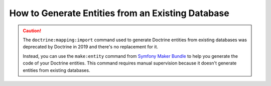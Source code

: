 .. index::
   single: Doctrine; Generating entities from existing database

How to Generate Entities from an Existing Database
==================================================

.. caution::

    The ``doctrine:mapping:import`` command used to generate Doctrine entities
    from existing databases was deprecated by Doctrine in 2019 and there's no
    replacement for it.

    Instead, you can use the ``make:entity`` command from `Symfony Maker Bundle`_
    to help you generate the code of your Doctrine entities. This command
    requires manual supervision because it doesn't generate entities from
    existing databases.

.. _`Symfony Maker Bundle`: https://symfony.com/bundles/SymfonyMakerBundle/current/index.html
